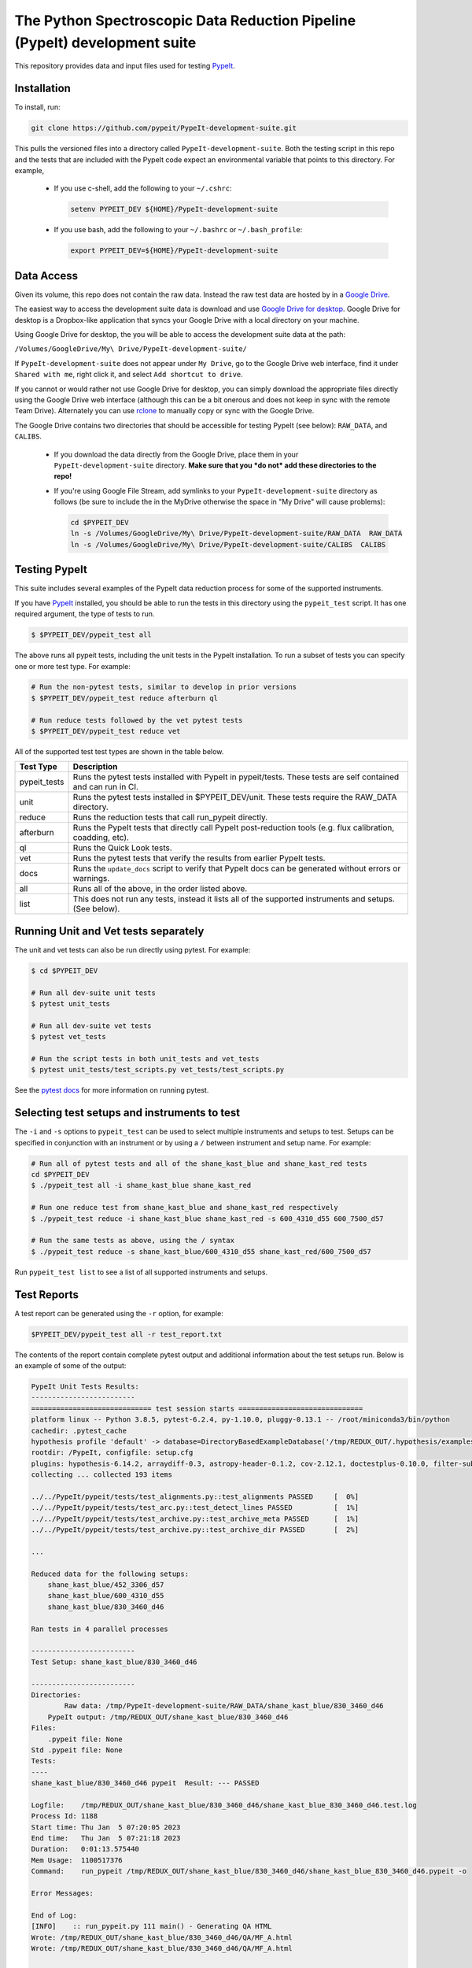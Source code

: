 The Python Spectroscopic Data Reduction Pipeline (PypeIt) development suite
===========================================================================

This repository provides data and input files used for testing `PypeIt
<https://github.com/pypeit/PypeIt>`__.

Installation
------------

To install, run:

.. code-block:: console

    git clone https://github.com/pypeit/PypeIt-development-suite.git

This pulls the versioned files into a directory called
``PypeIt-development-suite``.  Both the testing script in this repo and
the tests that are included with the PypeIt code expect an environmental
variable that points to this directory.  For example,

 - If you use c-shell, add the following to your ``~/.cshrc``:

   .. code-block:: console
   
    setenv PYPEIT_DEV ${HOME}/PypeIt-development-suite

 - If you use bash, add the following to your ``~/.bashrc`` or
   ``~/.bash_profile``:

   .. code-block:: console
   
    export PYPEIT_DEV=${HOME}/PypeIt-development-suite

Data Access
-----------

Given its volume, this repo does not contain the raw data.  Instead the
raw test data are hosted by in a 
`Google Drive <https://drive.google.com/drive/folders/1oh19siB1-F0jjmY-F_jr73eA-TQYEiFW?usp=sharing>`__.

The easiest way to access the
development suite data is download and use `Google Drive
for desktop <https://support.google.com/googleone/answer/10838124?visit_id=637915333936129509-3533094830&rd=1>`__.  Google
Drive for desktop is a Dropbox-like application that syncs your Google Drive
with a local directory on your machine.  

Using Google Drive for desktop, the you will be able to
access the development suite data at the path:

``/Volumes/GoogleDrive/My\ Drive/PypeIt-development-suite/``

If ``PypeIt-development-suite`` does not appear under ``My Drive``, go to the Google Drive web interface, find it under ``Shared with me``,
right click it, and select ``Add shortcut to drive``.

If you cannot or would rather
not use Google Drive for desktop, you can simply download the appropriate files directly using the Google Drive web interface (although this can be a bit onerous and does not keep in sync with the remote Team Drive). Alternately you can use `rclone <https://rclone.org/>`__ to manually copy or sync with the Google Drive.


The Google Drive contains two directories that should be accessible for
testing PypeIt (see below): ``RAW_DATA``, and ``CALIBS``.

  - If you download the data directly from the Google Drive, place them in
    your ``PypeIt-development-suite`` directory.  **Make sure that you *do
    not* add these directories to the repo!**

  - If you're using Google File Stream, add symlinks to your
    ``PypeIt-development-suite`` directory as follows (be sure to include
    the \ in the My\ Drive otherwise the space in "My Drive" will
    cause problems):

    .. code-block:: console

        cd $PYPEIT_DEV
        ln -s /Volumes/GoogleDrive/My\ Drive/PypeIt-development-suite/RAW_DATA  RAW_DATA
        ln -s /Volumes/GoogleDrive/My\ Drive/PypeIt-development-suite/CALIBS  CALIBS

Testing PypeIt
--------------

This suite includes several examples of the PypeIt data reduction process 
for some of the supported instruments.

If you have `PypeIt <https://github.com/pypeit/PypeIt>`__ installed, you
should be able to run the tests in this directory using the
``pypeit_test`` script. It has one required argument, the type of tests to run.

.. code-block:: console

    $ $PYPEIT_DEV/pypeit_test all

The above runs all pypeit tests, including the unit tests in the PypeIt 
installation. To run a subset of tests you can specify one or more test type. For example:

.. code-block:: console

    # Run the non-pytest tests, similar to develop in prior versions
    $ $PYPEIT_DEV/pypeit_test reduce afterburn ql

    # Run reduce tests followed by the vet pytest tests
    $ $PYPEIT_DEV/pypeit_test reduce vet

All of the supported test test types are shown in the table below.

============= ==============================================================================================================
Test Type     Description
============= ==============================================================================================================
pypeit_tests  Runs the pytest tests installed with PypeIt in pypeit/tests. These tests are self contained and can run in CI.
unit          Runs the pytest tests installed in $PYPEIT_DEV/unit. These tests require the RAW_DATA directory.
reduce        Runs the reduction tests that call run_pypeit directly.
afterburn     Runs the PypeIt tests that directly call PypeIt post-reduction  tools (e.g. flux calibration, coadding, etc).
ql            Runs the Quick Look tests.
vet           Runs the pytest tests that verify the results from earlier PypeIt tests.
docs          Runs the ``update_docs`` script to verify that PypeIt docs can be generated without errors or warnings.
all           Runs all of the above, in the order listed above.
list          This does not run any tests, instead it lists all of the supported instruments and setups. (See below).
============= ==============================================================================================================

Running Unit and Vet tests separately
-------------------------------------

The unit and vet tests can also be run directly using pytest. For example:

.. code-block:: console

    $ cd $PYPEIT_DEV

    # Run all dev-suite unit tests
    $ pytest unit_tests  

    # Run all dev-suite vet tests
    $ pytest vet_tests   

    # Run the script tests in both unit_tests and vet_tests
    $ pytest unit_tests/test_scripts.py vet_tests/test_scripts.py

See the `pytest docs <https://docs.pytest.org/>`__ for more information on running pytest.

Selecting test setups and instruments to test
---------------------------------------------

The ``-i`` and ``-s`` options to ``pypeit_test`` can be used to select multiple
instruments and setups to test. Setups can be specified in conjunction with
an instrument or by using a ``/`` between instrument and setup name. For example:

.. code-block:: console

    # Run all of pytest tests and all of the shane_kast_blue and shane_kast_red tests
    cd $PYPEIT_DEV
    $ ./pypeit_test all -i shane_kast_blue shane_kast_red

    # Run one reduce test from shane_kast_blue and shane_kast_red respectively
    $ ./pypeit_test reduce -i shane_kast_blue shane_kast_red -s 600_4310_d55 600_7500_d57

    # Run the same tests as above, using the / syntax
    $ ./pypeit_test reduce -s shane_kast_blue/600_4310_d55 shane_kast_red/600_7500_d57

Run ``pypeit_test list`` to see a list of all supported instruments and setups.

Test Reports
------------

A test report can be generated using the ``-r`` option, for example:

.. code-block:: console

    $PYPEIT_DEV/pypeit_test all -r test_report.txt

The contents of the report contain complete pytest output and additional information about the test setups run. Below is an example of some of the output:

.. code-block:: console

    PypeIt Unit Tests Results:
    -------------------------
    ============================= test session starts ==============================
    platform linux -- Python 3.8.5, pytest-6.2.4, py-1.10.0, pluggy-0.13.1 -- /root/miniconda3/bin/python
    cachedir: .pytest_cache
    hypothesis profile 'default' -> database=DirectoryBasedExampleDatabase('/tmp/REDUX_OUT/.hypothesis/examples')
    rootdir: /PypeIt, configfile: setup.cfg
    plugins: hypothesis-6.14.2, arraydiff-0.3, astropy-header-0.1.2, cov-2.12.1, doctestplus-0.10.0, filter-subpackage-0.1.1, openfiles-0.5.0, remotedata-0.3.2
    collecting ... collected 193 items

    ../../PypeIt/pypeit/tests/test_alignments.py::test_alignments PASSED     [  0%]
    ../../PypeIt/pypeit/tests/test_arc.py::test_detect_lines PASSED          [  1%]
    ../../PypeIt/pypeit/tests/test_archive.py::test_archive_meta PASSED      [  1%]
    ../../PypeIt/pypeit/tests/test_archive.py::test_archive_dir PASSED       [  2%]

    ...

    Reduced data for the following setups:
        shane_kast_blue/452_3306_d57
        shane_kast_blue/600_4310_d55
        shane_kast_blue/830_3460_d46

    Ran tests in 4 parallel processes

    -------------------------
    Test Setup: shane_kast_blue/830_3460_d46

    -------------------------
    Directories:
            Raw data: /tmp/PypeIt-development-suite/RAW_DATA/shane_kast_blue/830_3460_d46
        PypeIt output: /tmp/REDUX_OUT/shane_kast_blue/830_3460_d46
    Files:
        .pypeit file: None
    Std .pypeit file: None
    Tests:
    ----
    shane_kast_blue/830_3460_d46 pypeit  Result: --- PASSED

    Logfile:    /tmp/REDUX_OUT/shane_kast_blue/830_3460_d46/shane_kast_blue_830_3460_d46.test.log
    Process Id: 1188
    Start time: Thu Jan  5 07:20:05 2023
    End time:   Thu Jan  5 07:21:18 2023
    Duration:   0:01:13.575440
    Mem Usage:  1100517376
    Command:    run_pypeit /tmp/REDUX_OUT/shane_kast_blue/830_3460_d46/shane_kast_blue_830_3460_d46.pypeit -o

    Error Messages:

    End of Log:
    [INFO]    :: run_pypeit.py 111 main() - Generating QA HTML
    Wrote: /tmp/REDUX_OUT/shane_kast_blue/830_3460_d46/QA/MF_A.html
    Wrote: /tmp/REDUX_OUT/shane_kast_blue/830_3460_d46/QA/MF_A.html

    ...

    Test Summary
    --------------------------------------------------------
    --- PYTEST PYPEIT UNIT TESTS PASSED  205 passed, 137 warnings in 212.65s (0:03:32) ---
    --- PYTEST UNIT TESTS PASSED  118 passed, 260 warnings in 956.59s (0:15:56) ---
    --- PYTEST VET TESTS PASSED  29 passed, 160 warnings in 813.29s (0:13:33) ---
    --- PYPEIT DEVELOPMENT SUITE PASSED 155/155 TESTS  ---
    Coverage results:
    TOTAL                                              41653  12057    71%

    Testing Started at 2023-01-04T21:35:25.696424
    Testing Completed at 2023-01-05T07:35:30.909205
    Total Time: 10:00:05.212781

Code coverage
-------------

The dev suite can also collect coverage data for ``PypeIt`` using
`Coverage <https://coverage.readthedocs.io/>`__ . To do this add
``--coverage <coverage report file>`` to the ``pypeit_test`` command:

.. code-block:: console

    $ cd $PYPEIT_DEV
    $ ./pypeit_test all --coverage coverage_report_file.txt

The coverage report contains a file by file list of the coverage information, including missed lines. It ends with a summary of the total code coverage.
The unit tests, and deprecated sections of the ``PypeIt`` code base are omitted.
For example:

.. code-block:: console

    Name                                                               Stmts   Miss  Cover   Missing
    ------------------------------------------------------------------------------------------------
    /home/dusty/work/PypeIt/pypeit/__init__.py                            20      5    75%   45-49
    ...
    /home/dusty/work/PypeIt/pypeit/wavemodel.py                          330    286    13%   50-79, 108-137, 149-152, 195-211, 227-233, 247-257, 315-418, 459-535, 568-602, 627-648, 686-715, 765-788, 841-863
    /home/dusty/work/PypeIt/pypeit/wavetilts.py                          240    104    57%   90, 204-205, 297, 311-319, 435-525, 562-581, 593, 598-600, 611-614, 627-630, 635, 661-681, 688, 714-717, 722-729
    ------------------------------------------------------------------------------------------------
    TOTAL                                                              41785  22139    47%

Performance Statistics
----------------------

The dev suite collects performance information about how fast each test
runs and how much memory it uses. This can be output to a CSV file using
the ``-csv`` option.

.. code-block:: console

    $ cd $PYPEIT_DEV
    $ ./pypeit_test all --csv performance.csv

The output contains the duration of each test and its memory usage. For example (spaces added for clarity):

.. code-block:: console

    Setup,                       Test Type,        Start Time,                 End Time,                   Duration(s), Memory Usage (bytes), Duration (D:H:M:S), Memory Usage (MiB)
    gemini_gmos/GS_HAM_R400_860, pypeit,           2023-01-06 13:18:44.050069, 2023-01-06 14:42:15.791558, 5011.741489, 5697548288,           1:23:31.741489,     5433.60546875
    gemini_gmos/GS_HAM_R400_860, pypeit standards, 2023-01-06 14:42:15.791808, 2023-01-06 14:45:43.122017, 207.330209,  2606161920,           0:03:27.330209,     2485.4296875
    gemini_gmos/GS_HAM_R400_860, pypeit_sensfunc,  2023-01-06 14:45:43.124685, 2023-01-06 14:47:07.308025, 84.18334,    272601088,            0:01:24.183340,     259.97265625
    gemini_gmos/GS_HAM_R400_860, pypeit_flux_setup,2023-01-06 14:47:07.308275, 2023-01-06 14:47:08.978942, 1.670667,    249856,               0:00:01.670667,     0.23828125
    gemini_gmos/GS_HAM_R400_860, pypeit_flux,      2023-01-06 14:47:08.979198, 2023-01-06 14:47:12.503334, 3.524136,    210182144,            0:00:03.524136,     200.4453125

Parallel Testing
----------------

The development suite currently takes over 12 hours to run. This can be
sped up by running parallel tests:

.. code-block:: console

    ./pypeit_test -t 2 all

The number of threads that can be run depends on the amount of memory
available. Based on testing, the memory requirements of the devsuite are:

+------------+--------------+
| Number of  | Memory Usage |
|  Threads   |              |
+============+==============+
|        1   |  20 GiB      |
+------------+--------------+
|        2   |  40 GiB      |
+------------+--------------+
|        4   |  58 GiB      |
+------------+--------------+
|        6   |  78 GiB      |
+------------+--------------+
|        8   |  98 GiB      |
+------------+--------------+
|       12   | 133 GiB      |
+------------+--------------+
|       16   | 148 GiB      |
+------------+--------------+

For systems with more virtual CPUs than physical CPU
cores (i.e. Hyperthreading) the number of threads should not exceed the
number of physical cores, or else there could be a performance hit as
threads compete for resources.  

To keep all cpus active as long as possible ``pypeit_test`` runs the
slowest tests first. To do this it needs the ``test_priority_list`` file
which contains a list of all the test setups ordered from slowest to
fastest. This file is re-written everytime a run of the full test suite
passes, and should be kept up to date by periodically pushing it to git.

The pytest portion of the dev-suite currently cannot be run in parallel.

Headless Testing
----------------

Some of the tests in the dev-suite will start GUI applications. To run
in a headless environment where this isn't possible, QT must still be
installed.  To do so, first install ``PypeIt`` with QT5 support, as
documented `here
<https://pypeit.readthedocs.io/en/latest/installing.html>`__. Next
install the correct QT package for the OS.

=================  ================
OS Distribution    Package name
=================  ================
Ubuntu 21.04       qt5-default
Ubuntu 22.04       qtbase5-dev
Centos 7           qt5-qtbase-devel
=================  ================

Finally, set the ``QT_QPA_PLATFORM`` environment variable to
``offscreen``. There is a convenience file named
``source_headless_test.sh`` that will do this. For example:

.. code-block:: console

    source $PYPEIT_DEV/source_headless_test.sh

Running in Nautilus
-------------------

The dev-suite can be run in the `Nautilus cluster <https://ucsd-prp.gitlab.io/>`__.
To generate the YAML for a dev-suite job, use ``gen_kube_devsuite``.  If needed,
a specific branch of both the PypeIt repository and the Pypeit-development-suite
repository can be chosen using ``-p`` and ``-d`` respectively.  These default to
``develop`` if not specified. The YAML file can then be ran using ``kubectl``.

For example to run using the pypeit_branch on the PypeIt repo and the
devsuite_branch on the PypeIt-development-suite repo:

.. code-block:: console

    $ cd $PYPEIT_DEV/nauitilus
    $ ./gen_kube_devsuite devsuite-job-name devsuite_job_file.yml -p pypeit_branch -d devsuite_branch
    $ kubectl create -f devsuite_job_file.yml

The results of the dev-suite are copied to Nautilus S3 under
``s3://pypeit/Reports/``. And can be retrieved using the AWS CLI as
follows:

.. code-block:: console

    aws --endpoint  https://s3-west.nrp-nautilus.io s3 cp s3://pypeit/Reports/devsuite-job-name.report .

``rclone`` can also be used access the Nautilus S3 storage. When
configuring use ``https://s3-west.nrp-nautilus.io`` as the endpoint.

``gen_kube_devsuite`` has additional code for generating coverage
information and the test priority list. If ``--coverage`` and
``--priority_list`` are used, these files are also copied to S3:

.. code-block:: console

    $ ./gen_kube_devsuite coverage-job-name coverage_job_file.yml --coverage 
    $ ./gen_kube_devsuite priority-job-name priority_job_file.yml --priority_list
    $ kubectl create -f coverage_job_file.yml
    $ kubectl create -f priority_job_file.yml
    $ # Wait several hours 
    $ export ENDPOINT=https://s3-west.nrp-nautilus.io 
    $ aws --endpoint $ENDPOINT s3 cp s3://pypeit/Reports coverage-job-name.report .
    $ aws --endpoint $ENDPOINT s3 cp s3://pypeit/Reports/priority-job-name.report .
    $ aws --endpoint $ENDPOINT s3 cp s3://pypeit/Reports/coverage-job-name.coverage.report .
    $ aws --endpoint $ENDPOINT s3 cp s3://pypeit/Reports/priority-job-name.test_priority_list .

Notice that ``--coverage`` can affect the performance of tests, so it's best
not to run it and ``--priority_list`` together.

To monitor a test in Nautilus as it is running, the logs can be tailed:

.. code-block:: console

    $ kubectl get pods

    NAME                         READY    STATUS    RESTARTS
    devsuite-job-name--1-fpjxw   1/1      RUNNING   0

    $ kubectl logs -f devsuite-job-name--1-fpjxw

Additionally they can be monitored with the `Nautilus Grafana page <https://grafana.nrp-nautilus.io/?orgId=1>`__.

By default ``gen_kube_devsuite`` creates a job using a default container with PypeIt 
pre-installed. It also supports running with different python versions by
selecting a different container. For example:

.. code-block:: console

    $ ./gen_kube_devsuite devsuite-python3.11-job devsuite-python3.11-job.yml --container python3.11

Any of the standard python images in docker hub can be used. To use a different container the full 
download path must be given. For example:

.. code-block:: console

    $ ./gen_kube_devsuite devsuite-ubuntu-job devsuite-ubuntu-job.yml --container docker.io/library/ubuntu:22.04


Additional Options
------------------

.. code-block:: console

    $ $PYPEIT_DEV/pypeit_test -h
    usage: pypeit_test [-h] [-o OUTPUTDIR] [-i INSTRUMENTS [INSTRUMENTS ...]]
                       [-s SETUPS [SETUPS ...]] [--debug] [-p] [-m] [-t THREADS]
                       [-q] [-v] [--coverage COVERAGE] [-r REPORT] [-c CSV] [-w]
                       tests [tests ...]

    Run pypeit tests on a set of instruments. Typical call for testing pypeit when
    developing new code is `./pypeit_test all`. Execution requires you to have a
    PYPEIT_DEV environmental variable, pointing to the top-level directory of the
    dev-suite repository (typically the location of this script). Raw data for
    testing is expected to be at ${PYPEIT_DEV}/RAW_DATA. To run all tests for the
    supported instruments, use 'all'. To only run the basic reductions, use
    'reduce'. To only run the tests that use the results of the reductions, use
    'afterburn''. Use 'list' to view all supported setups.

    positional arguments:
    tests               Which test types to run. Options are: pypeit_tests,
                        unit, reduce, afterburn, ql, vet, docs, or all. Use
                        list to show all supported instruments and setups.

    options:
    -h, --help            show this help message and exit
    -o OUTPUTDIR, --outputdir OUTPUTDIR
                          Output folder. (default: REDUX_OUT)
    -i INSTRUMENTS [INSTRUMENTS ...], --instruments INSTRUMENTS [INSTRUMENTS ...]
                          One or more instruments to run tests for. Use
                          "pypeit_test list" to see all supported instruments.
                          (default: None)
    -s SETUPS [SETUPS ...], --setups SETUPS [SETUPS ...]
                          One or more setups to run tests for. Use "pypeit_test
                          list" to see all supported setups. (default: None)
    --debug               Debug using only blue setups (default: False)
    -p, --prep_only       Only prepare to execute run_pypeit, but do not
                          actually run it. (default: False)
    -m, --do_not_reuse_calibs
                          run pypeit without using any existing processed
                          calibration frames (default: False)
    -t THREADS, --threads THREADS
                          Run THREADS number of parallel tests. (default: 1)
    -q, --quiet           Supress all output to stdout. If -r is not a given, a
                          report file will be written to
                          <outputdir>/pypeit_test_results.txt (default: False)
    -v, --verbose         Output additional detailed information while running
                          the tests and output a detailed report at the end of
                          testing. This has no effect if -q is given (default:
                          False)
    --coverage COVERAGE   Collect code coverage information. and write it to the
                          given file. (default: None)
    -r REPORT, --report REPORT
                          Write a detailed test report to REPORT. (default:
                          None)
    -c CSV, --csv CSV     Write performance numbers to a CSV file. (default:
                          None)
    -w, --show_warnings   Show warnings when running unit tests and vet tests.
                          (default: False)

